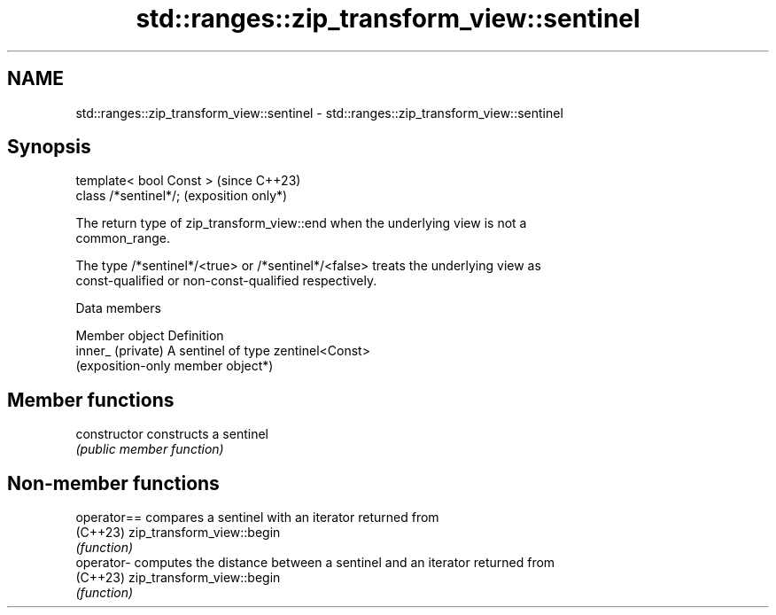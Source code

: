 .TH std::ranges::zip_transform_view::sentinel 3 "2024.06.10" "http://cppreference.com" "C++ Standard Libary"
.SH NAME
std::ranges::zip_transform_view::sentinel \- std::ranges::zip_transform_view::sentinel

.SH Synopsis
   template< bool Const >  (since C++23)
   class /*sentinel*/;     (exposition only*)

   The return type of zip_transform_view::end when the underlying view is not a
   common_range.

   The type /*sentinel*/<true> or /*sentinel*/<false> treats the underlying view as
   const-qualified or non-const-qualified respectively.

   Data members

   Member object    Definition
   inner_ (private) A sentinel of type zentinel<Const>
                    (exposition-only member object*)

.SH Member functions

   constructor   constructs a sentinel
                 \fI(public member function)\fP

.SH Non-member functions

   operator== compares a sentinel with an iterator returned from
   (C++23)    zip_transform_view::begin
              \fI(function)\fP
   operator-  computes the distance between a sentinel and an iterator returned from
   (C++23)    zip_transform_view::begin
              \fI(function)\fP
